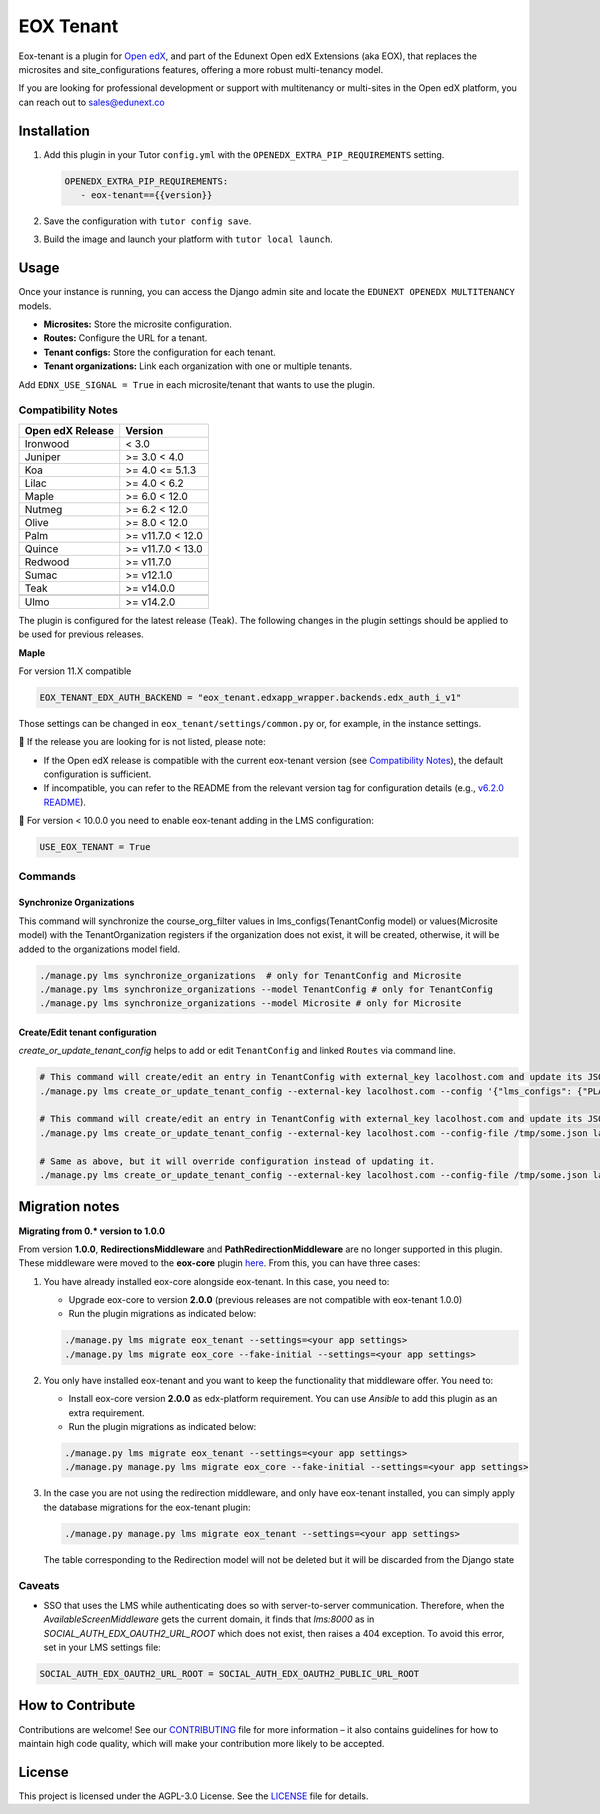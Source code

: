==========
EOX Tenant
==========
|Maintainance Badge| |Test Badge| |PyPI Badge|

.. |Maintainance Badge| image:: https://img.shields.io/badge/Status-Maintained-brightgreen
   :alt: Maintainance Status
.. |Test Badge| image:: https://img.shields.io/github/actions/workflow/status/edunext/eox-tenant/.github%2Fworkflows%2Ftests.yml?label=Test
   :alt: GitHub Actions Workflow Test Status
.. |PyPI Badge| image:: https://img.shields.io/pypi/v/eox-tenant?label=PyPI
   :alt: PyPI - Version

Eox-tenant is a plugin for `Open edX`_, and part of the Edunext Open edX Extensions (aka EOX), that replaces the microsites and site_configurations features, offering a more robust multi-tenancy model.

If you are looking for professional development or support with multitenancy or multi-sites in the Open edX platform, you can reach out to sales@edunext.co

.. _Open edX: https://github.com/openedx/edx-platform/

Installation
============

#. Add this plugin in your Tutor ``config.yml`` with the ``OPENEDX_EXTRA_PIP_REQUIREMENTS`` setting.

   .. code-block:: yaml

      OPENEDX_EXTRA_PIP_REQUIREMENTS:
         - eox-tenant=={{version}}

#. Save the configuration with ``tutor config save``.
#. Build the image and launch your platform with ``tutor local launch``.

Usage
=====

Once your instance is running, you can access the Django admin site and locate the ``EDUNEXT OPENEDX MULTITENANCY`` models.

- **Microsites:** Store the microsite configuration.
- **Routes:** Configure the URL for a tenant.
- **Tenant configs:** Store the configuration for each tenant.
- **Tenant organizations:** Link each organization with one or multiple tenants.

Add ``EDNX_USE_SIGNAL = True`` in each microsite/tenant that wants to use the plugin. 

Compatibility Notes
--------------------

+------------------+------------------+
| Open edX Release | Version          |
+==================+==================+
| Ironwood         | < 3.0            |
+------------------+------------------+
| Juniper          | >= 3.0 < 4.0     |
+------------------+------------------+
| Koa              | >= 4.0 <= 5.1.3  |
+------------------+------------------+
| Lilac            | >= 4.0 < 6.2     |
+------------------+------------------+
| Maple            | >= 6.0 < 12.0    |
+------------------+------------------+
| Nutmeg           | >= 6.2 < 12.0    |
+------------------+------------------+
| Olive            | >= 8.0 < 12.0    |
+------------------+------------------+
| Palm             | >= v11.7.0 < 12.0|
+------------------+------------------+
| Quince           | >= v11.7.0 < 13.0|
+------------------+------------------+
| Redwood          | >= v11.7.0       |
+------------------+------------------+
| Sumac            | >= v12.1.0       |
+------------------+------------------+
| Teak             | >= v14.0.0       |
+------------------+------------------+
+------------------+------------------+
| Ulmo             | >= v14.2.0       |
+------------------+------------------+

The plugin is configured for the latest release (Teak). The following changes in the plugin settings should be applied to be used for previous releases.

**Maple**

For version  11.X compatible

.. code-block:: yaml

  EOX_TENANT_EDX_AUTH_BACKEND = "eox_tenant.edxapp_wrapper.backends.edx_auth_i_v1"

Those settings can be changed in ``eox_tenant/settings/common.py`` or, for example, in the instance settings.

🚨 If the release you are looking for is not listed, please note:

- If the Open edX release is compatible with the current eox-tenant version (see `Compatibility Notes <https://github.com/eduNEXT/eox-tenant?tab=readme-ov-file#compatibility-notes>`_), the default configuration is sufficient.
- If incompatible, you can refer to the README from the relevant version tag for configuration details (e.g., `v6.2.0 README <https://github.com/eduNEXT/eox-tenant/blob/v6.2.0/README.rst>`_).

🚨 For version < 10.0.0 you need to enable eox-tenant adding in the LMS configuration:

.. code-block:: yaml

  USE_EOX_TENANT = True

Commands
--------

Synchronize Organizations
^^^^^^^^^^^^^^^^^^^^^^^^^

This command will synchronize the course_org_filter values in lms_configs(TenantConfig model) or values(Microsite model) with the TenantOrganization registers if the organization does not exist, it will be created, otherwise, it will be added to the organizations model field.


.. code-block:: bash

  ./manage.py lms synchronize_organizations  # only for TenantConfig and Microsite
  ./manage.py lms synchronize_organizations --model TenantConfig # only for TenantConfig
  ./manage.py lms synchronize_organizations --model Microsite # only for Microsite

Create/Edit tenant configuration
^^^^^^^^^^^^^^^^^^^^^^^^^^^^^^^^

`create_or_update_tenant_config` helps to add or edit ``TenantConfig`` and linked ``Routes`` via command line.

.. code-block:: bash

  # This command will create/edit an entry in TenantConfig with external_key lacolhost.com and update its JSONField(s) with passed JSON content.
  ./manage.py lms create_or_update_tenant_config --external-key lacolhost.com --config '{"lms_configs": {"PLATFORM_NAME": "Lacolhost"}, "studio_configs": {"PLATFORM_NAME": "Lacolhost"}}' lacolhost.com studio.lacolhost.com preview.lacolhost.com

  # This command will create/edit an entry in TenantConfig with external_key lacolhost.com and update its JSONField(s) with passed JSON config file content.
  ./manage.py lms create_or_update_tenant_config --external-key lacolhost.com --config-file /tmp/some.json lacolhost.com studio.lacolhost.com preview.lacolhost.com

  # Same as above, but it will override configuration instead of updating it.
  ./manage.py lms create_or_update_tenant_config --external-key lacolhost.com --config-file /tmp/some.json lacolhost.com studio.lacolhost.com preview.lacolhost.com --override


Migration notes
===============

**Migrating from 0.* version to 1.0.0**

From version **1.0.0**, **RedirectionsMiddleware** and **PathRedirectionMiddleware** are no longer supported in this plugin. These middleware were moved to the **eox-core** plugin `here <https://github.com/eduNEXT/eox-core/>`_. From this, you can have three cases:


#. You have already installed eox-core alongside eox-tenant. In this case, you need to:

   * Upgrade eox-core to version **2.0.0** (previous releases are not compatible with eox-tenant 1.0.0)
   * Run the plugin migrations as indicated below:

   .. code-block:: bash

     ./manage.py lms migrate eox_tenant --settings=<your app settings>
     ./manage.py lms migrate eox_core --fake-initial --settings=<your app settings>


#. You only have installed eox-tenant and you want to keep the functionality that middleware offer. You need to:

   * Install eox-core version **2.0.0** as edx-platform requirement. You can use *Ansible* to add this plugin as an extra requirement.

   * Run the plugin migrations as indicated below:

   .. code-block:: bash

     ./manage.py lms migrate eox_tenant --settings=<your app settings>
     ./manage.py manage.py lms migrate eox_core --fake-initial --settings=<your app settings>


#. In the case you are not using the redirection middleware, and only have eox-tenant installed, you can simply apply the database migrations for the eox-tenant plugin:

   .. code-block:: bash

     ./manage.py manage.py lms migrate eox_tenant --settings=<your app settings>

   The table corresponding to the Redirection model will not be deleted but it will be discarded from the Django state

Caveats
-------

- SSO that uses the LMS while authenticating does so with server-to-server communication. Therefore, when the `AvailableScreenMiddleware` gets the current domain, it finds that `lms:8000` as in `SOCIAL_AUTH_EDX_OAUTH2_URL_ROOT` which does not exist, then raises a 404 exception. To avoid this error, set in your LMS settings file:

.. code-block:: python

  SOCIAL_AUTH_EDX_OAUTH2_URL_ROOT = SOCIAL_AUTH_EDX_OAUTH2_PUBLIC_URL_ROOT

How to Contribute
=================

Contributions are welcome! See our `CONTRIBUTING`_ file for more
information – it also contains guidelines for how to maintain high code
quality, which will make your contribution more likely to be accepted.

.. _CONTRIBUTING: https://github.com/eduNEXT/eox-tenant/blob/master/CONTRIBUTING.rst

License
=======

This project is licensed under the AGPL-3.0 License. See the `LICENSE <LICENSE.txt>`_ file for details.
